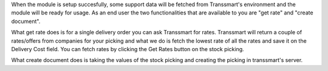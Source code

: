 When the module is setup succesfully, some support data will be fetched from
Transsmart's environment and the module will be ready for usage. As an end user
the two functionalities that are available to you are "get rate" and
"create document".

What get rate does is for a single delivery order you can ask Transsmart for
rates. Transsmart will return a couple of rates/offers from companies for your
picking and what we do is fetch the lowest rate of all the rates and save it on
the Delivery Cost field. You can fetch rates by clicking the Get Rates button
on the stock picking.

What create document does is taking the values of the stock picking and
creating the picking in transsmart's server.
